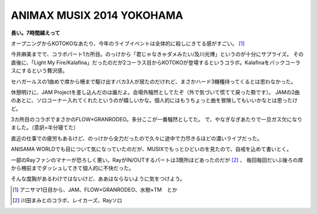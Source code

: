 ANIMAX MUSIX 2014 YOKOHAMA
==========================

.. post:: 2014-11-22
   :category: Hobby
   :tags: アニソン,イベント,ライブ,

**長い。7時間越えって**

オープニングからKOTOKOなあたり、今年のライブイベントは全体的に殺しにきてる感がすごい。 [#]_

今井麻美までで、コラボパート1カ所目。のっけから「君じゃなきゃダメみたい/及川光博」というのが十分にサプライズ。
その直後に、「Light My Fire/Kalafina」だったのだが2コーラス目からKOTOKOが登場するというコラボ。Kalafinaをバックコーラスにするという贅沢感。

セハガールスの1曲めで席から柵まで駆け出すバカ3人が居たのだけれど、まさかハード3機種持ってくるとは思わなかった。

休憩明けに、JAM Projectを差し込んだのは誰だよ。会場外騒然としてたぞ（外で気づいて慌てて戻った勢です）。
JAMの2曲のあとに、ソロコーナー入れてくれたというのが嬉しいかな。個人的にはもうちょっと曲を冒険してもいいかなとは思ったけど。

3カ所目のコラボでまさかのFLOW×GRANRODEO。多分ここが一番騒然としてた。
で、やなぎなぎあたりで一旦ガス欠になりました。（意訳=半分寝てた）

直近の仕事での疲労もあるけど、のっけから全力だったので久々に途中で力尽きるほどの濃いライブだった。

ANISAMA WORLDでも目について気になっていたのだが、MUSIXでもっとひどいのを見たので、自戒を込めて書いとく。

一部のRayファンのマナーが恐ろしく悪い。RayがIN/OUTするパートは3箇所ほどあったのだが [#]_ 、
毎回毎回だいぶ後ろの席から柵前までダッシュしてきて個人的に不快だった。

そんな度胸があるわけではないけど、ああはならないように気をつけよう。

.. [#] アニサマ1日目から、JAM、FLOW×GRANRODEO、水樹×TM　とか
.. [#] 川田まみとのコラボ、レイカーズ、Rayソロ
